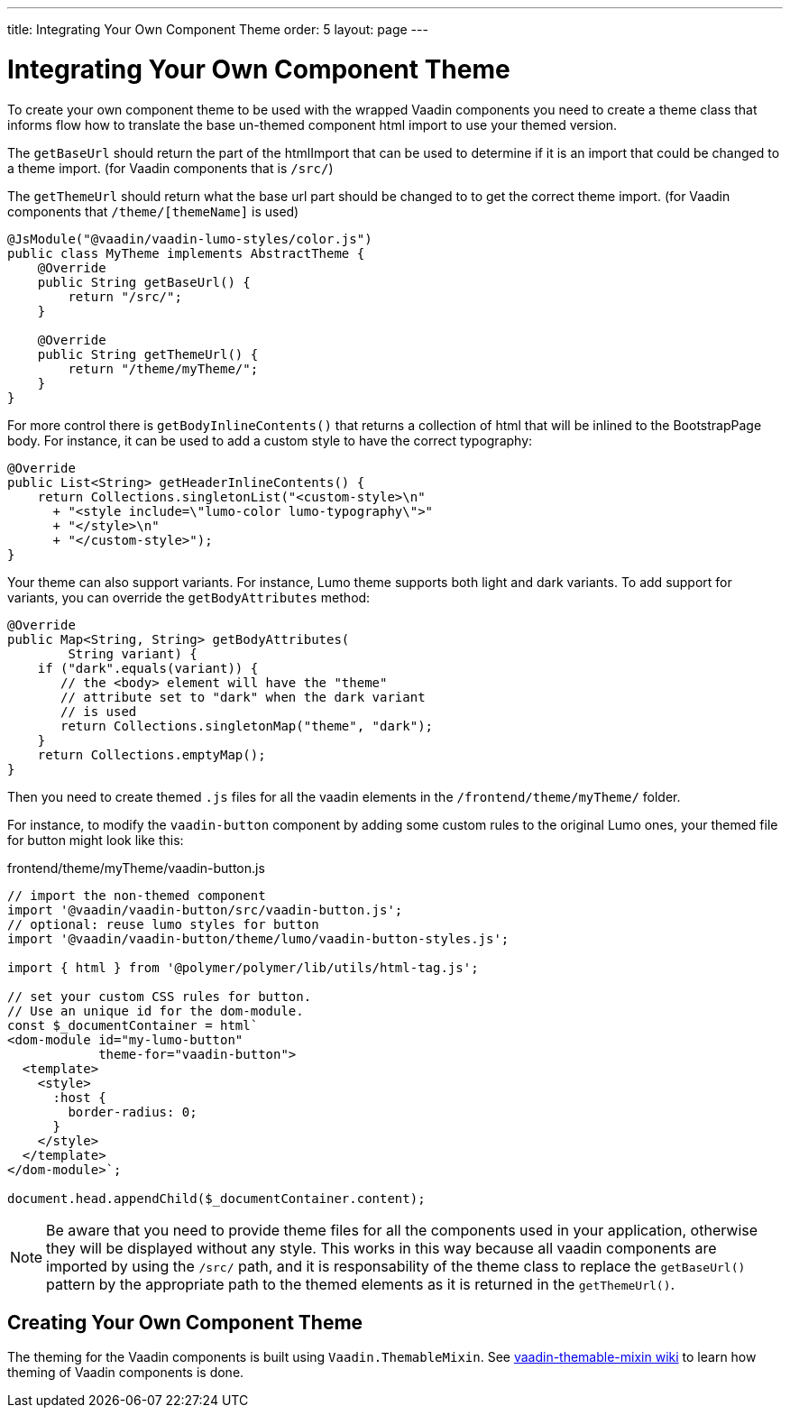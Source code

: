 ---
title: Integrating Your Own Component Theme
order: 5
layout: page
---

= Integrating Your Own Component Theme

To create your own component theme to be used with the wrapped Vaadin components
you need to create a theme class that informs flow how to translate the base un-themed
component html import to use your themed version.

The `getBaseUrl` should return the part of the htmlImport that can be used to determine if
it is an import that could be changed to a theme import. (for Vaadin components that is `/src/`)

The `getThemeUrl` should return what the base url part should be changed to to get the
correct theme import. (for Vaadin components that `/theme/[themeName]` is used)

[source,java]
----
@JsModule("@vaadin/vaadin-lumo-styles/color.js")
public class MyTheme implements AbstractTheme {
    @Override
    public String getBaseUrl() {
        return "/src/";
    }

    @Override
    public String getThemeUrl() {
        return "/theme/myTheme/";
    }
}
----

For more control there is `getBodyInlineContents()` that returns a collection of html
that will be inlined to the BootstrapPage body. For instance, it can be used to add a
custom style to have the correct typography:
[source,java]
----
@Override
public List<String> getHeaderInlineContents() {
    return Collections.singletonList("<custom-style>\n"
      + "<style include=\"lumo-color lumo-typography\">"
      + "</style>\n"
      + "</custom-style>");
}
----

Your theme can also support variants. For instance, Lumo theme supports both light and dark variants.
To add support for variants, you can override the `getBodyAttributes`  method:
[source,java]
----
@Override
public Map<String, String> getBodyAttributes(
        String variant) {
    if ("dark".equals(variant)) {
       // the <body> element will have the "theme"
       // attribute set to "dark" when the dark variant
       // is used
       return Collections.singletonMap("theme", "dark");
    }
    return Collections.emptyMap();
}
----

Then you need to create themed `.js` files for all the vaadin elements in the `/frontend/theme/myTheme/` folder.

For instance, to modify the `vaadin-button` component by adding some custom rules to the original Lumo ones, your themed file for button might look like this:

.frontend/theme/myTheme/vaadin-button.js
[source,js]
----
// import the non-themed component
import '@vaadin/vaadin-button/src/vaadin-button.js';
// optional: reuse lumo styles for button
import '@vaadin/vaadin-button/theme/lumo/vaadin-button-styles.js';

import { html } from '@polymer/polymer/lib/utils/html-tag.js';

// set your custom CSS rules for button.
// Use an unique id for the dom-module.
const $_documentContainer = html`
<dom-module id="my-lumo-button"
            theme-for="vaadin-button">
  <template>
    <style>
      :host {
        border-radius: 0;
      }
    </style>
  </template>
</dom-module>`;

document.head.appendChild($_documentContainer.content);
----

[NOTE]
Be aware that you need to provide theme files for all the components used in your application, otherwise they will be displayed without any style. This works in this way because all vaadin components are imported by using the `/src/` path, and it is responsability of the theme class to replace the `getBaseUrl()` pattern by the appropriate path to the themed elements as it is returned in the `getThemeUrl()`.

== Creating Your Own Component Theme

The theming for the Vaadin components is built using `Vaadin.ThemableMixin`.
See link:https://github.com/vaadin/vaadin-themable-mixin/wiki[vaadin-themable-mixin wiki] to learn how theming of Vaadin components is done.
